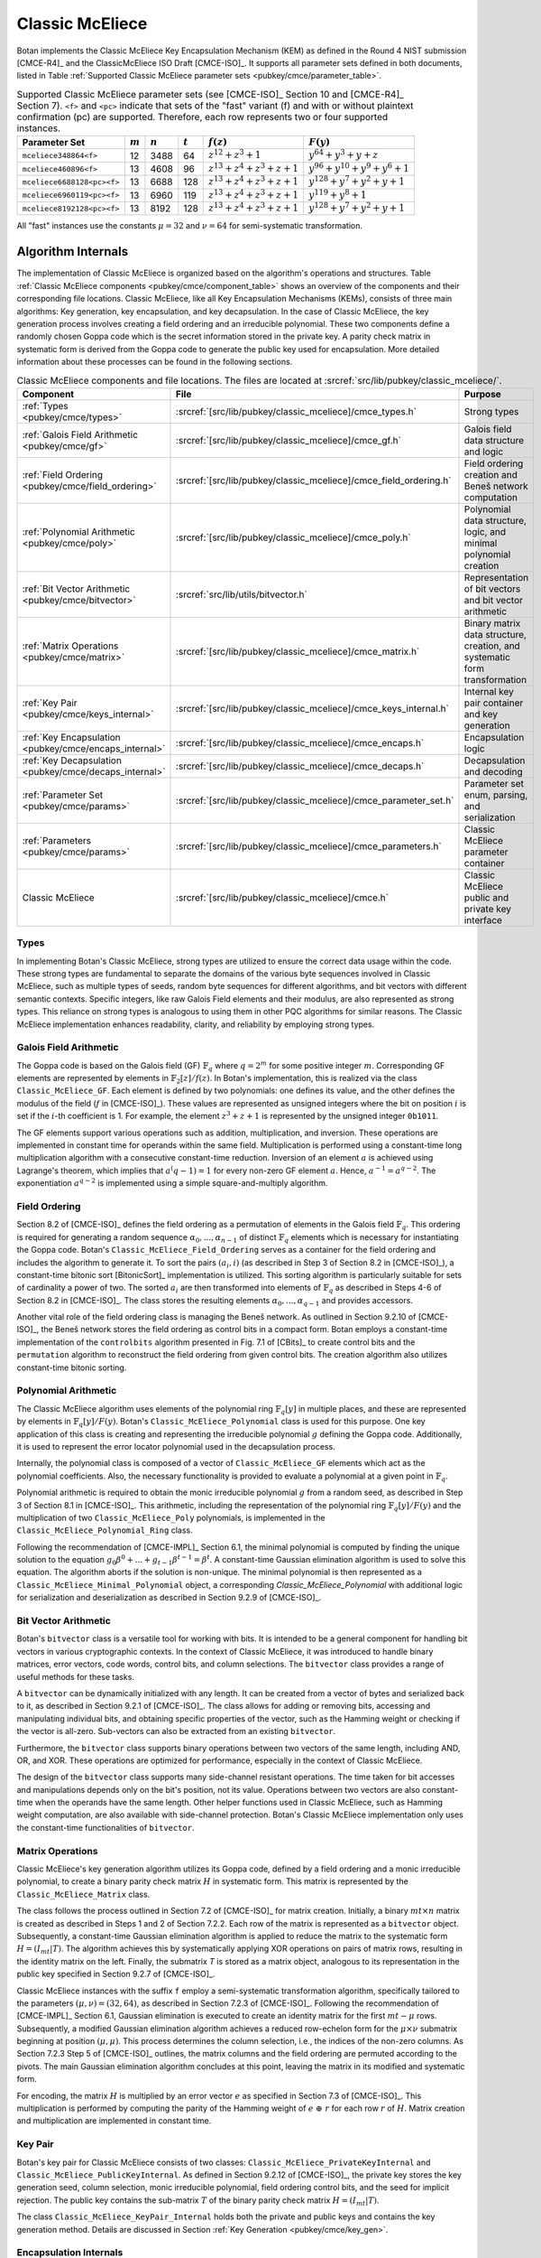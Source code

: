 .. _pubkey/cmce:

Classic McEliece
================

Botan implements the Classic McEliece Key Encapsulation Mechanism (KEM) as defined in the
Round 4 NIST submission [CMCE-R4]_ and the ClassicMcEliece ISO Draft [CMCE-ISO]_. It
supports all parameter sets defined in both documents, listed
in Table :ref:`Supported Classic McEliece parameter sets <pubkey/cmce/parameter_table>`.

.. _pubkey/cmce/parameter_table:


.. table:: Supported Classic McEliece parameter sets (see [CMCE-ISO]_ Section 10 and [CMCE-R4]_ Section 7). ``<f>`` and ``<pc>`` indicate that sets of the "fast" variant (f) and with or without plaintext confirmation (pc) are supported. Therefore, each row represents two or four supported instances.

   +----------------------------+-----------+-----------+-----------+----------------------------+---------------------------------+
   | Parameter Set              | :math:`m` | :math:`n` | :math:`t` | :math:`f(z)`               | :math:`F(y)`                    |
   +============================+===========+===========+===========+============================+=================================+
   | ``mceliece348864<f>``      | 12        | 3488      | 64        | :math:`z^{12}+z^3+1`       | :math:`y^{64}+y^3+y+z`          |
   +----------------------------+-----------+-----------+-----------+----------------------------+---------------------------------+
   | ``mceliece460896<f>``      | 13        | 4608      | 96        | :math:`z^{13}+z^4+z^3+z+1` | :math:`y^{96}+y^{10}+y^9+y^6+1` |
   +----------------------------+-----------+-----------+-----------+----------------------------+---------------------------------+
   | ``mceliece6688128<pc><f>`` | 13        | 6688      | 128       | :math:`z^{13}+z^4+z^3+z+1` | :math:`y^{128}+y^7+y^2+y+1`     |
   +----------------------------+-----------+-----------+-----------+----------------------------+---------------------------------+
   | ``mceliece6960119<pc><f>`` | 13        | 6960      | 119       | :math:`z^{13}+z^4+z^3+z+1` | :math:`y^{119}+y^8+1`           |
   +----------------------------+-----------+-----------+-----------+----------------------------+---------------------------------+
   | ``mceliece8192128<pc><f>`` | 13        | 8192      | 128       | :math:`z^{13}+z^4+z^3+z+1` | :math:`y^{128}+y^7+y^2+y+1`     |
   +----------------------------+-----------+-----------+-----------+----------------------------+---------------------------------+

All "fast" instances use the constants :math:`\mu = 32` and :math:`\nu = 64` for
semi-systematic transformation.

.. _pubkey/cmce/key_generation:

Algorithm Internals
-------------------

The implementation of Classic McEliece is organized based on the algorithm's
operations and structures. Table :ref:`Classic McEliece components
<pubkey/cmce/component_table>` shows an overview of the components and
their corresponding file locations. Classic McEliece, like all Key Encapsulation
Mechanisms (KEMs), consists of three main algorithms: Key generation, key
encapsulation, and key decapsulation. In the case of Classic McEliece, the key
generation process involves creating a field ordering and an irreducible
polynomial. These two components define a randomly chosen Goppa code which is the
secret information stored in the private key. A parity check matrix in
systematic form is derived from the Goppa code to generate the public key used
for encapsulation. More detailed information about these processes can be found
in the following sections.

.. _pubkey/cmce/component_table:

.. table:: Classic McEliece components and file locations. The files are located at :srcref:`src/lib/pubkey/classic_mceliece/`.
   :widths: 21 29 40

   +--------------------------------------------------------+------------------------------------------------------------------+----------------------------------------------------------------------------+
   | Component                                              | File                                                             | Purpose                                                                    |
   +========================================================+==================================================================+============================================================================+
   | :ref:`Types <pubkey/cmce/types>`                       | :srcref:`[src/lib/pubkey/classic_mceliece]/cmce_types.h`         | Strong types                                                               |
   +--------------------------------------------------------+------------------------------------------------------------------+----------------------------------------------------------------------------+
   | :ref:`Galois Field Arithmetic <pubkey/cmce/gf>`        | :srcref:`[src/lib/pubkey/classic_mceliece]/cmce_gf.h`            | Galois field data structure and logic                                      |
   +--------------------------------------------------------+------------------------------------------------------------------+----------------------------------------------------------------------------+
   | :ref:`Field Ordering <pubkey/cmce/field_ordering>`     | :srcref:`[src/lib/pubkey/classic_mceliece]/cmce_field_ordering.h`| Field ordering creation and Beneš network computation                      |
   +--------------------------------------------------------+------------------------------------------------------------------+----------------------------------------------------------------------------+
   | :ref:`Polynomial Arithmetic <pubkey/cmce/poly>`        | :srcref:`[src/lib/pubkey/classic_mceliece]/cmce_poly.h`          | Polynomial data structure, logic, and minimal polynomial creation          |
   +--------------------------------------------------------+------------------------------------------------------------------+----------------------------------------------------------------------------+
   | :ref:`Bit Vector Arithmetic <pubkey/cmce/bitvector>`   | :srcref:`src/lib/utils/bitvector.h`                              | Representation of bit vectors and bit vector arithmetic                    |
   +--------------------------------------------------------+------------------------------------------------------------------+----------------------------------------------------------------------------+
   | :ref:`Matrix Operations <pubkey/cmce/matrix>`          | :srcref:`[src/lib/pubkey/classic_mceliece]/cmce_matrix.h`        | Binary matrix data structure, creation, and systematic form transformation |
   +--------------------------------------------------------+------------------------------------------------------------------+----------------------------------------------------------------------------+
   | :ref:`Key Pair <pubkey/cmce/keys_internal>`            | :srcref:`[src/lib/pubkey/classic_mceliece]/cmce_keys_internal.h` | Internal key pair container and key generation                             |
   +--------------------------------------------------------+------------------------------------------------------------------+----------------------------------------------------------------------------+
   | :ref:`Key Encapsulation <pubkey/cmce/encaps_internal>` | :srcref:`[src/lib/pubkey/classic_mceliece]/cmce_encaps.h`        | Encapsulation logic                                                        |
   +--------------------------------------------------------+------------------------------------------------------------------+----------------------------------------------------------------------------+
   | :ref:`Key Decapsulation <pubkey/cmce/decaps_internal>` | :srcref:`[src/lib/pubkey/classic_mceliece]/cmce_decaps.h`        | Decapsulation and decoding                                                 |
   +--------------------------------------------------------+------------------------------------------------------------------+----------------------------------------------------------------------------+
   | :ref:`Parameter Set <pubkey/cmce/params>`              | :srcref:`[src/lib/pubkey/classic_mceliece]/cmce_parameter_set.h` | Parameter set enum, parsing, and serialization                             |
   +--------------------------------------------------------+------------------------------------------------------------------+----------------------------------------------------------------------------+
   | :ref:`Parameters <pubkey/cmce/params>`                 | :srcref:`[src/lib/pubkey/classic_mceliece]/cmce_parameters.h`    | Classic McEliece parameter container                                       |
   +--------------------------------------------------------+------------------------------------------------------------------+----------------------------------------------------------------------------+
   | Classic McEliece                                       | :srcref:`[src/lib/pubkey/classic_mceliece]/cmce.h`               | Classic McEliece public and private key interface                          |
   +--------------------------------------------------------+------------------------------------------------------------------+----------------------------------------------------------------------------+


.. _pubkey/cmce/types:

Types
^^^^^

In implementing Botan's Classic McEliece, strong types are utilized to
ensure the correct data usage within the code. These strong types are
fundamental to separate the domains of the various byte sequences involved in
Classic McEliece, such as multiple types of seeds, random byte sequences for different
algorithms, and bit vectors with different semantic contexts. Specific integers,
like raw Galois Field elements and their modulus, are
also represented as strong types. This reliance on strong types is analogous to using them
in other PQC algorithms for
similar reasons. The Classic McEliece implementation enhances readability,
clarity, and reliability by employing strong types.


..  _pubkey/cmce/gf:

Galois Field Arithmetic
^^^^^^^^^^^^^^^^^^^^^^^

The Goppa code is based on the Galois field (GF) :math:`\mathbb{F}_{q}` where :math:`q=2^m` for some positive integer :math:`m`.
Corresponding GF elements are represented by elements in :math:`\mathbb{F}_{2}[z]/f(z)`.
In Botan's implementation, this is realized via the class ``Classic_McEliece_GF``. Each
element is defined by two polynomials: one defines its value, and the other
defines the modulus of the field (:math:`f` in [CMCE-ISO]_). These values are
represented as unsigned integers where the bit on position :math:`i` is set if the
:math:`i`-th coefficient is 1. For example, the element :math:`z^3+z+1` is represented by
the unsigned integer ``0b1011``.

The GF elements support various operations such as addition, multiplication,
and inversion. These operations are implemented in constant time for operands
within the same field. Multiplication is performed using a constant-time
long multiplication algorithm with a consecutive constant-time reduction.
Inversion of an element :math:`a` is achieved using Lagrange's theorem,
which implies that :math:`a^(q-1) = 1` for every non-zero GF element :math:`a`.
Hence, :math:`a^{-1} = a^{q-2}`. The exponentiation :math:`a^{q-2}`
is implemented using a simple square-and-multiply algorithm.

.. _pubkey/cmce/field_ordering:

Field Ordering
^^^^^^^^^^^^^^

Section 8.2 of [CMCE-ISO]_ defines the field ordering as a permutation
of elements in the Galois field :math:`\mathbb{F}_{q}`. This ordering is
required for generating a random sequence :math:`\alpha_0,...,\alpha_{n-1}` of distinct
:math:`\mathbb{F}_{q}` elements which is necessary for instantiating the Goppa
code. Botan's ``Classic_McEliece_Field_Ordering`` serves as a container for the
field ordering and includes the algorithm to generate it. To sort the pairs
:math:`(a_i, i)` (as described in Step 3 of Section 8.2 in [CMCE-ISO]_), a
constant-time bitonic sort [BitonicSort]_ implementation is utilized. This sorting algorithm is
particularly suitable for sets of cardinality a power of two. The sorted
:math:`a_i` are then transformed into elements of :math:`\mathbb{F}_{q}` as
described in Steps 4-6 of Section 8.2 in [CMCE-ISO]_. The class
stores the resulting elements :math:`\alpha_0,...,\alpha_{q-1}` and provides
accessors.

Another vital role of the field ordering class is managing the Beneš network.
As outlined in Section 9.2.10 of [CMCE-ISO]_, the Beneš network stores the field
ordering as control bits in a compact form. Botan employs
a constant-time implementation of the ``controlbits`` algorithm presented in
Fig. 7.1 of [CBits]_ to create control bits and the ``permutation`` algorithm
to reconstruct the field ordering from given control bits. The creation
algorithm also utilizes constant-time bitonic sorting.


.. _pubkey/cmce/poly:

Polynomial Arithmetic
^^^^^^^^^^^^^^^^^^^^^

The Classic McEliece algorithm uses elements of the polynomial ring
:math:`\mathbb{F}_q [y]` in multiple places, and these are represented by
elements in :math:`\mathbb{F}_q [y] / F(y)`. Botan's
``Classic_McEliece_Polynomial`` class is used for this purpose.
One key application of this class is creating and representing
the irreducible polynomial :math:`g` defining the Goppa code. Additionally, it is
used to represent the error locator polynomial used in the decapsulation process.

Internally, the polynomial class is composed of a vector of
``Classic_McEliece_GF`` elements which act as the polynomial coefficients.
Also, the necessary functionality is provided to evaluate a
polynomial at a given point in :math:`\mathbb{F}_q`.

Polynomial arithmetic is required to obtain the monic irreducible polynomial
:math:`g` from a random seed, as
described in Step 3 of Section 8.1 in [CMCE-ISO]_. This arithmetic, including the representation of
the polynomial ring :math:`\mathbb{F}_{q} [y]/F(y)` and the
multiplication of two ``Classic_McEliece_Poly`` polynomials, is implemented in the ``Classic_McEliece_Polynomial_Ring`` class.

Following the recommendation of [CMCE-IMPL]_ Section 6.1,
the minimal polynomial is computed by finding the unique
solution to the equation :math:`g_0\beta^0 + ... + g_{t-1}\beta^{t-1} = \beta^t`.
A constant-time Gaussian elimination algorithm is used to solve this equation.
The algorithm aborts if the solution is non-unique. The minimal polynomial
is then represented as a ``Classic_McEliece_Minimal_Polynomial`` object,
a corresponding `Classic_McEliece_Polynomial` with additional logic
for serialization and deserialization as described in
Section 9.2.9 of [CMCE-ISO]_.


.. _pubkey/cmce/bitvector:

Bit Vector Arithmetic
^^^^^^^^^^^^^^^^^^^^^

Botan's ``bitvector`` class is a versatile tool for working with bits.
It is intended to be a general component for handling bit vectors in various
cryptographic contexts.
In the context of Classic McEliece, it was introduced to handle
binary matrices, error vectors, code words, control bits, and column selections.
The ``bitvector`` class provides a range of useful methods for these tasks.

A ``bitvector`` can be dynamically initialized with any length. It can be created
from a vector of bytes and serialized back to it, as described in Section 9.2.1
of [CMCE-ISO]_. The class allows for adding or removing bits, accessing and
manipulating individual bits, and obtaining specific properties of the vector,
such as the Hamming weight or checking if the vector is all-zero. Sub-vectors
can also be extracted from an existing ``bitvector``.

Furthermore, the ``bitvector`` class supports binary operations between two vectors
of the same length, including AND, OR, and XOR. These operations are optimized
for performance, especially in the context of Classic McEliece.

The design of the ``bitvector`` class supports many side-channel resistant
operations. The time taken for bit accesses and manipulations depends
only on the bit's position, not its value. Operations between two vectors
are also constant-time when the operands have the same length. Other helper
functions used in Classic McEliece, such as Hamming weight computation, are
also available with side-channel protection.
Botan's Classic McEliece implementation only uses the constant-time functionalities of ``bitvector``.


.. _pubkey/cmce/matrix:

Matrix Operations
^^^^^^^^^^^^^^^^^

Classic McEliece's key generation algorithm utilizes its Goppa code, defined by a
field ordering and a monic irreducible polynomial, to create a binary parity
check matrix :math:`H` in systematic form. This matrix is represented by the
``Classic_McEliece_Matrix`` class.

The class follows the process outlined in Section 7.2 of [CMCE-ISO]_ for matrix
creation. Initially, a binary :math:`mt \times n` matrix is created as
described in Steps 1 and 2 of Section 7.2.2. Each row of the matrix is
represented as a ``bitvector`` object. Subsequently, a constant-time Gaussian elimination
algorithm is applied to reduce the matrix to the systematic form :math:`H=(I_{mt}|T)`.
The algorithm achieves this by systematically applying XOR operations on pairs
of matrix rows, resulting in the identity matrix on the left. Finally, the
submatrix `T` is stored as a matrix object, analogous to its representation in
the public key specified in Section 9.2.7 of [CMCE-ISO]_.

Classic McEliece instances with the suffix ``f`` employ a semi-systematic transformation
algorithm, specifically tailored to the parameters :math:`(\mu, \nu) = (32, 64)`, as described
in Section 7.2.3 of [CMCE-ISO]_. Following the recommendation of [CMCE-IMPL]_
Section 6.1, Gaussian elimination is executed
to create an identity matrix for the first :math:`mt-\mu` rows. Subsequently, a
modified Gaussian elimination algorithm achieves a reduced row-echelon form for
the :math:`\mu \times \nu` submatrix beginning at position :math:`(\mu, \mu)`.
This process determines the column selection, i.e., the indices of the non-zero
columns. As Section 7.2.3 Step 5 of [CMCE-ISO]_ outlines, the matrix
columns and the field ordering are permuted according to the pivots. The main
Gaussian elimination algorithm concludes at this point, leaving the matrix in its modified
and systematic form.

For encoding, the matrix :math:`H` is multiplied by an error vector
:math:`e` as specified in Section 7.3 of [CMCE-ISO]_. This multiplication is
performed by computing the parity of the
Hamming weight of :math:`e\ \oplus\ r` for each row :math:`r` of :math:`H`.
Matrix creation and multiplication are implemented in constant time.


.. _pubkey/cmce/keys_internal:

Key Pair
^^^^^^^^

Botan's key pair for Classic McEliece consists of two classes:
``Classic_McEliece_PrivateKeyInternal`` and ``Classic_McEliece_PublicKeyInternal``.
As defined in Section 9.2.12 of [CMCE-ISO]_, the private key stores the key generation seed,
column selection, monic irreducible polynomial, field ordering control bits,
and the seed for implicit rejection. The public key
contains the sub-matrix :math:`T` of the binary parity check matrix
:math:`H = (I_{mt}|T)`.

The class ``Classic_McEliece_KeyPair_Internal`` holds both the private and public
keys and contains the key generation method. Details are discussed in Section
:ref:`Key Generation <pubkey/cmce/key_gen>`.


.. _pubkey/cmce/encaps_internal:

Encapsulation Internals
^^^^^^^^^^^^^^^^^^^^^^^

The class ``Classic_McEliece_Encryptor`` implements Botan's key
encapsulation interface. Performing encapsulation requires two building blocks:
Fixed-weight vector creation and error vector encoding.

An error vector of fixed weight is created following the algorithm described in Section 8.4 of [CMCE-ISO]_.
Random elements :math:`d_0,...,d_{\tau-1}` are
generated, where the first :math:`t` elements smaller than :math:`n` are selected as
:math:`a_0,...,a_{t-1}`. Note that side-channels may leak the information about which
:math:`d_i` element is assigned to which :math:`a_j` element.
However, this information
is insensitive since the values of the :math:`a_i` cannot be extracted.
The selected values are translated to an error vector :math:`e`,
as described in Section 8.4, Step 5 of [CMCE-ISO]_. As recommended in
Section 6.2 of [CMCE-IMPL]_, Botan uses constant time arithmetic for
this translation.

For encoding, the parity check matrix :math:`H` is multiplied with :math:`e` as
Section :ref:`Matrix Operations <pubkey/cmce/matrix>` describes. The
encapsulation algorithm used in Botan is outlined in Section
:ref:`Key Encapsulation <pubkey/cmce/encapsulation>`.


.. _pubkey/cmce/decaps_internal:

Decapsulation Internals
^^^^^^^^^^^^^^^^^^^^^^^

The class ``Classic_McEliece_Decryptor`` in Botan handles
key decapsulation. One of the crucial steps in the decapsulation algorithm of
Classic McEliece is the decoding subroutine described in Section 7.4 of
[CMCE-ISO]_. This subroutine is implemented based on the recommendations
provided in Section 6 of [McBits]_. It utilizes Berlekamp's
algorithm for Goppa decoding.

To begin with, the code word :math:`C` that needs to be decoded is extended by
appending zeros. This results in a binary vector :math:`v = (C,0,\dots,0) \in \mathbb{F}_2^{n}`,
as Step 1 of Section 7.4 of [CMCE-ISO]_ describes. Subsequently, the syndrome for
Berlekamp's method is computed from :math:`v`. The syndrome is a vector given by
:math:`\left( \sum\nolimits_{i} \frac{v_i\alpha_i^0}{g(\alpha_i)^2},\dots,\sum\nolimits_{i} \frac{v_i\alpha_i^{n-1}}{g(\alpha_i)^2} \right)`,
where the :math:`\alpha_i` are the first :math:`n` field ordering elements and
:math:`g` is the Goppa polynomial.

Next, an error locator polynomial :math:`\sigma` is computed using the
Berlekamp-Massey algorithm on the syndrome. The resulting polynomial has a
particular property that allows the derivation of the error vector :math:`e`.
Specifically, :math:`\sigma(\alpha_i) = 0` if and only if
:math:`e_i = 1`. By evaluating :math:`\sigma` at :math:`\alpha_0,\dots,\alpha_{n-1}`,
we can reconstruct the error vector :math:`e`.

To ensure accurate decoding, Botan follows the recommendation of [CMCE-IMPL]_ Section 6.3.
It computes the syndrome for the error
vector :math:`e` and compares it with the syndrome for :math:`v`. If both
syndromes are the same and the weight of :math:`e` is equal to :math:`t`, we consider
the decoding successful. Otherwise, it is flagged as a failure.

It is worth noting that the syndrome computation, Berlekamp-Massey algorithm, and
locator polynomial evaluation are implemented in constant time. Additionally,
the checks for the weight of :math:`e` and the syndrome comparison are designed
to avoid early abortion if any check fails. This ensures that no information about
the decoding success is leaked.


.. _pubkey/cmce/params:

Parameters
^^^^^^^^^^

The ``Classic_McEliece_Parameter_Set`` enum contains all instances of the
Classic McEliece algorithm listed in Table :ref:`Supported Classic McEliece
Parameter Sets <pubkey/cmce/parameter_table>`. These parameter sets serve as
the basis for deriving all the necessary parameters used within the algorithm.
They are collected in a ``Classic_McElice_Parameters`` object, which includes
all the parameters defined in the specifications [CMCE-ISO]_ and [CMCE-R4]_.
This object is passed to all algorithm components, ensuring consistent
parameter usage.


.. _pubkey/cmce/key_gen:


Key Generation
--------------

Classic McEliece key generation follows Section 8.3 of [CMCE-ISO]_ and is
implemented within the ``Classic_McEliece_KeyPair_Internal`` class. It works as
follows:

.. admonition:: Classic McEliece Key Generation

   **Input:**

   -  ``rng``: random number generator
   -  ``param_set``: Classic McEliece parameter set

   **Output:**

   -  ``SK``, ``PK``: private and public key

   **Steps:**

   1. Generate a random value ``seed`` using ``rng``
   2. ``s, ordering_bits, irreducible_bits, next_seed = PRF(seed)``
   3. | Create a field ordering ``field_ordering`` using ``ordering_bits``
      | Upon failure, set ``seed = next_seed`` and go to Step 2

   4. | Create a monic irreducible polynomial ``g`` using ``irreducible_bits``
      | Upon failure, set ``seed = next_seed`` and go to Step 2

   5. | Create a parity check matrix in systematic form ``H = (I_mt | T)`` using ``field_ordering`` and ``g``. During this process, the column selection ``c`` is also computed.
      | Upon failure, set ``seed = next_seed`` and go to Step 2

   6. ``SK = {seed, c, g, field_ordering, s}, PK = {T}``

   **Notes:**

   - ``PRG`` is an application of ``SHAKE256`` with an input prefix byte 64.
     The output length is ``n/8 + 4q + 2t + 32`` bytes. It is defined
     in Section 9.1 of [CMCE-ISO]_.
   - Only the first ``n`` elements of the field ordering are used to
     create the parity check matrix.
   - For instances with the suffix ``f``, the semi-systematic transformation
     strategy is employed. In this case, ``field_ordering`` is updated to
     reflect the column selection.
   - To store the private and public keys as bytes, the respective entries are
     serialized following the specifications of Section 9.2 of [CMCE-ISO]_.


.. _pubkey/cmce/encapsulation:

Key Encapsulation
-----------------

The Classic McEliece encapsulation procedure of Botan follows Section 8.5 of
[CMCE-ISO]_ and works as follows:

.. admonition:: Classic McEliece Encapsulation

   **Input:**

   - ``PK = {T}``: public key
   - ``rng``: random number generator

   **Output:**

   - ``encap_key``: ciphertext of shared key
   - ``shared_key``: plaintext shared key

   **Steps:**

   1. Generate a random error vector ``e`` of weight ``t`` using ``rng``
   2.  ``c0 = H * e`` to encode ``e`` where ``H`` is a ``Classic_McEliece_Matrix`` object
   3. Depending on whether the parameter set includes plaintext confirmation (suffix ``pc``):

       a. **Without pc:** ``encap_key = c0``
       b. **With pc:** ``c1 = Hash(2, e)``, ``encap_key = c0 || c1``

   4.  ``shared_key = Hash(1, e, encap_key)``

   **Notes:**

   - ``Hash`` is an application of ``SHAKE256`` with 32 output bytes as defined
     in Section 9.1 of [CMCE-ISO]_.
   - The creation of error vectors is a rejection sampling algorithm. For each
     iteration, the success probability is greater than 24% (see Section 4.5 of
     [CMCE-DESIGN]_). To prevent a
     broken RNG leading to an endless loop, the algorithm is aborted after 203
     iterations. This value is chosen to ensure that the probability of
     aborting with a correct RNG is less than :math:`2^{-80}`.


.. _pubkey/cmce/decapsulation:

Key Decapsulation
-----------------

The Classic McEliece decapsulation procedure of Botan follows Section 8.6 of
[CMCE-ISO]_ and works as follows:

.. admonition:: Classic McEliece Decapsulation

   **Input:**

   -  ``SK = {seed, c, g, field_ordering, s}``: secret key
   -  ``encap_key``: encapsulated key bytes

   **Output:**

   -  ``shared_key``: shared key

   **Steps:**

   1. Depending on whether the parameter set includes plaintext confirmation (suffix ``pc``):

       a. **Without pc:** ``c0 = encap_key``
       b. **With pc:** ``c0, c1 = encap_key``, split after :math:`\lceil \frac{mt}{8} \rceil` bytes

   2. | Decode ``c0`` to obtain ``e`` using Berlekamp's algorithm and set ``b = 1``
      | Upon failure set ``e = s`` and ``b = 0``

   3. | **Only for pc instances:** ``c1_p = Hash(2, e)``
      | If ``c1_p != c1`` set ``e = s`` and ``b = 0``

   4. ``shared_key = Hash(b, e, encap_key)``

   **Notes:**

   - ``Hash`` is an application of ``SHAKE256`` with 32 output bytes as defined
     in Section 9.1 of [CMCE-ISO]_.
   - The failure comparisons and assignments in Steps 2 and 3 are implemented using
     Botan's constant-time helper functions to ensure constant-time execution.
